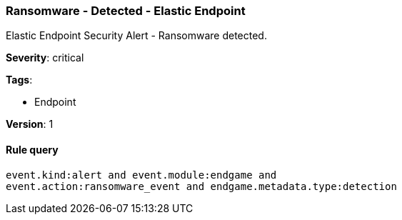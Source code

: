 [[ransomware-detected-elastic-endpoint]]
=== Ransomware - Detected - Elastic Endpoint

Elastic Endpoint Security Alert - Ransomware detected.

*Severity*: critical

*Tags*:

* Endpoint

*Version*: 1

==== Rule query


[source,js]
----------------------------------
event.kind:alert and event.module:endgame and
event.action:ransomware_event and endgame.metadata.type:detection
----------------------------------

